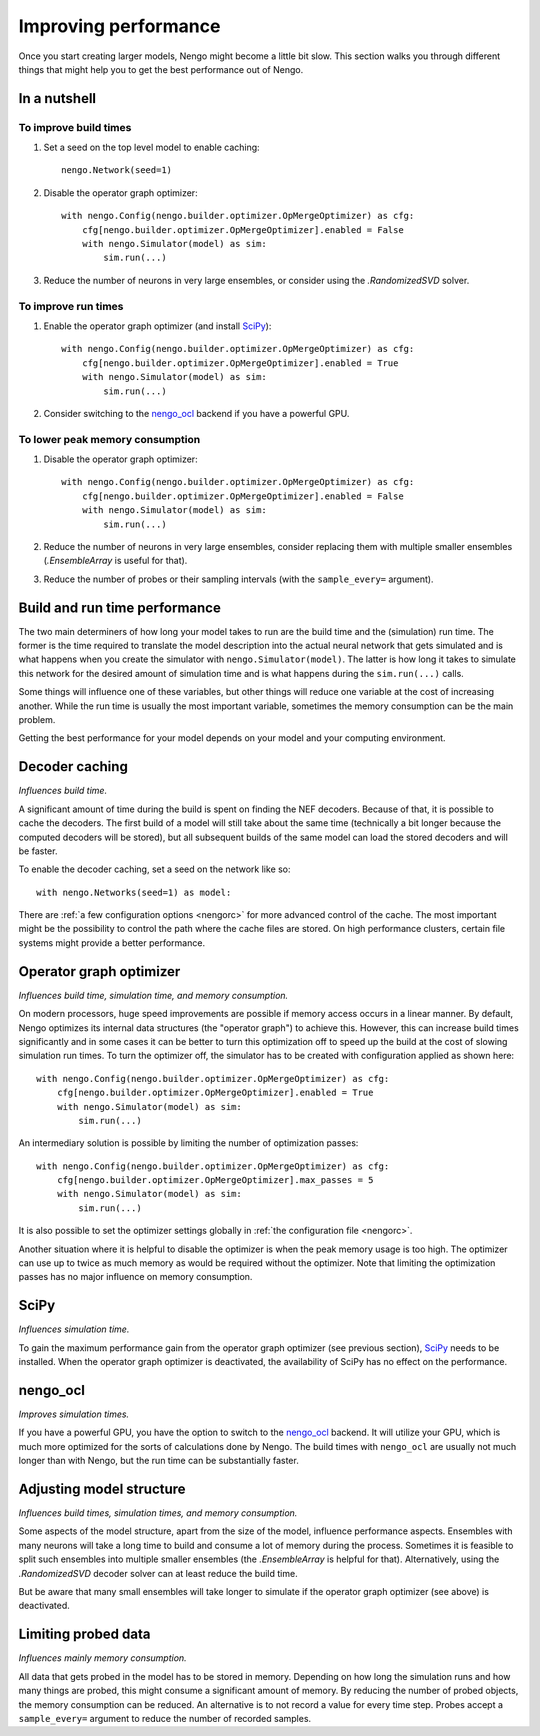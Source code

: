 Improving performance
=====================

Once you start creating larger models, Nengo might become a little bit slow.
This section walks you through different things that might help you to get the
best performance out of Nengo.

.. default-role:: obj

In a nutshell
-------------

To improve build times
^^^^^^^^^^^^^^^^^^^^^^

1. Set a seed on the top level model to enable caching::

    nengo.Network(seed=1)

2. Disable the operator graph optimizer::

    with nengo.Config(nengo.builder.optimizer.OpMergeOptimizer) as cfg:
        cfg[nengo.builder.optimizer.OpMergeOptimizer].enabled = False
        with nengo.Simulator(model) as sim:
            sim.run(...)

3. Reduce the number of neurons in very large ensembles, or consider using the
   `.RandomizedSVD` solver.

To improve run times
^^^^^^^^^^^^^^^^^^^^

1. Enable the operator graph optimizer (and install `SciPy <https://www.scipy.org/>`_)::

    with nengo.Config(nengo.builder.optimizer.OpMergeOptimizer) as cfg:
        cfg[nengo.builder.optimizer.OpMergeOptimizer].enabled = True
        with nengo.Simulator(model) as sim:
            sim.run(...)

2. Consider switching to the `nengo_ocl <https://github.com/nengo/nengo_ocl>`_
   backend if you have a powerful GPU.

To lower peak memory consumption
^^^^^^^^^^^^^^^^^^^^^^^^^^^^^^^^

1. Disable the operator graph optimizer::

    with nengo.Config(nengo.builder.optimizer.OpMergeOptimizer) as cfg:
        cfg[nengo.builder.optimizer.OpMergeOptimizer].enabled = False
        with nengo.Simulator(model) as sim:
            sim.run(...)

2. Reduce the number of neurons in very large ensembles, consider replacing
   them with multiple smaller ensembles (`.EnsembleArray` is useful for that).

3. Reduce the number of probes or their sampling intervals
   (with the ``sample_every=`` argument).

Build and run time performance
------------------------------

The two main determiners of how long your model takes to run are the
build time and the (simulation) run time. The former is the time required to
translate the model description into the actual neural network that gets
simulated and is what happens when you create the simulator with
``nengo.Simulator(model)``. The latter is how long it takes to simulate this
network for the desired amount of simulation time and is what happens during
the ``sim.run(...)`` calls.

Some things will influence one of these variables, but other things will
reduce one variable at the cost of increasing another.
While the run time is usually the most important variable,
sometimes the memory consumption can be the main problem.

Getting the best performance for your model depends on your model
and your computing environment.

Decoder caching
---------------

*Influences build time.*

A significant amount of time during the build is spent on finding the NEF
decoders. Because of that, it is possible to cache the decoders. The first
build of a model will still take about the same time (technically a bit longer
because the computed decoders will be stored), but all subsequent builds of the
same model can load the stored decoders and will be faster.

To enable the decoder caching, set a seed on the network like so::

    with nengo.Networks(seed=1) as model:

There are :ref:`a few configuration options <nengorc>` for more
advanced control of the cache. The most important might be the possibility to
control the path where the cache files are stored. On high performance
clusters, certain file systems might provide a better performance.

Operator graph optimizer
------------------------

*Influences build time, simulation time, and memory consumption.*

On modern processors, huge speed improvements are possible if memory access
occurs in a linear manner. By default, Nengo optimizes its internal data
structures (the "operator graph") to achieve this. However, this can increase
build times significantly and in some cases it can be better to turn this
optimization off to speed up the build at the cost of slowing simulation run
times. To turn the optimizer off, the simulator has to be created with
configuration applied as shown here::

    with nengo.Config(nengo.builder.optimizer.OpMergeOptimizer) as cfg:
        cfg[nengo.builder.optimizer.OpMergeOptimizer].enabled = True
        with nengo.Simulator(model) as sim:
            sim.run(...)

An intermediary solution is possible by limiting the number of optimization
passes::

    with nengo.Config(nengo.builder.optimizer.OpMergeOptimizer) as cfg:
        cfg[nengo.builder.optimizer.OpMergeOptimizer].max_passes = 5
        with nengo.Simulator(model) as sim:
            sim.run(...)

It is also possible to set the optimizer settings globally in
:ref:`the configuration file <nengorc>`.

Another situation where it is helpful to disable the optimizer is when the peak
memory usage is too high. The optimizer can use up to twice as much memory
as would be required without the optimizer. Note that limiting the optimization
passes has no major influence on memory consumption.

SciPy
-----

*Influences simulation time.*

To gain the maximum performance gain from the operator graph optimizer (see
previous section), `SciPy <https://www.scipy.org/>`_ needs to be installed.
When the operator graph optimizer is deactivated, the availability of SciPy has
no effect on the performance.

nengo_ocl
---------

*Improves simulation times.*

If you have a powerful GPU, you have the option to switch to the `nengo_ocl
<https://github.com/nengo/nengo_ocl>`_ backend. It will utilize your GPU,
which is much more optimized for the sorts of calculations done by Nengo.
The build times with ``nengo_ocl`` are usually not much longer than with
Nengo, but the run time can be substantially faster.

Adjusting model structure
-------------------------

*Influences build times, simulation times, and memory consumption.*

Some aspects of the model structure, apart from the size of the model,
influence performance aspects. Ensembles with many neurons will take a long
time to build and consume a lot of memory during the process. Sometimes it is
feasible to split such ensembles into multiple smaller ensembles (the
`.EnsembleArray` is helpful for that). Alternatively, using the
`.RandomizedSVD` decoder solver can at least reduce the build time.

But be aware that many small ensembles will take longer to simulate if the
operator graph optimizer (see above) is deactivated.

Limiting probed data
--------------------

*Influences mainly memory consumption.*

All data that gets probed in the model has to be stored in memory.
Depending on how long the simulation runs and how many things are probed,
this might consume a significant amount of memory. By reducing the number
of probed objects, the memory consumption can be reduced. An alternative
is to not record a value for every time step. Probes accept a
``sample_every=`` argument to reduce the number of recorded samples.
